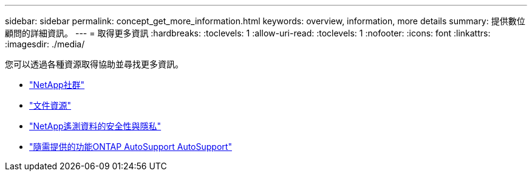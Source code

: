 ---
sidebar: sidebar 
permalink: concept_get_more_information.html 
keywords: overview, information, more details 
summary: 提供數位顧問的詳細資訊。 
---
= 取得更多資訊
:hardbreaks:
:toclevels: 1
:allow-uri-read: 
:toclevels: 1
:nofooter: 
:icons: font
:linkattrs: 
:imagesdir: ./media/


[role="lead"]
您可以透過各種資源取得協助並尋找更多資訊。

* link:https://community.netapp.com/t5/Active-IQ-Digital-Advisor-and-AutoSupport/ct-p/autosupport-and-my-autosupport["NetApp社群"^]
* link:https://www.netapp.com/us/documentation/active-iq.aspx["文件資源"^]
* link:https://www.netapp.com/pdf.html?item=/media/10439-tr4688pdf.pdf["NetApp遙測資料的安全性與隱私"^]
* link:https://www.netapp.com/pdf.html?item=/media/10438-tr-4444pdf.pdf["隨需提供的功能ONTAP AutoSupport AutoSupport"^]

